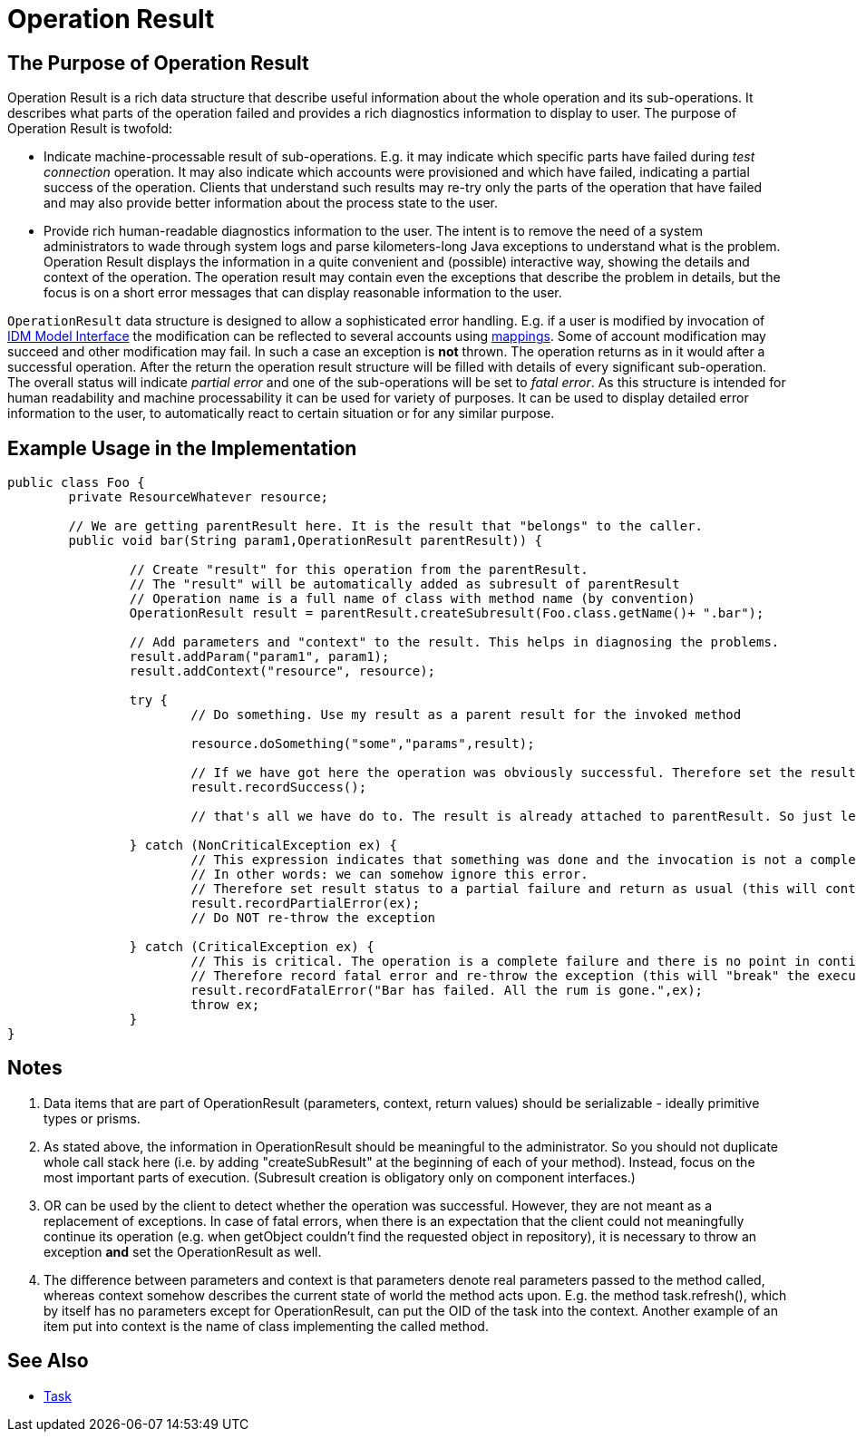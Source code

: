 = Operation Result
:page-wiki-name: OperationResult
:page-wiki-id: 2654336
:page-wiki-metadata-create-user: semancik
:page-wiki-metadata-create-date: 2011-07-07T16:31:00.347+02:00
:page-wiki-metadata-modify-user: peterkortvel@gmail.com
:page-wiki-metadata-modify-date: 2016-02-20T15:41:26.005+01:00


== The Purpose of Operation Result

Operation Result is a rich data structure that describe useful information about the whole operation and its sub-operations.
It describes what parts of the operation failed and provides a rich diagnostics information to display to user.
The purpose of Operation Result is twofold:

* Indicate machine-processable result of sub-operations.
E.g. it may indicate which specific parts have failed during _test connection_ operation.
It may also indicate which accounts were provisioned and which have failed, indicating a partial success of the operation.
Clients that understand such results may re-try only the parts of the operation that have failed and may also provide better information about the process state to the user.

* Provide rich human-readable diagnostics information to the user.
The intent is to remove the need of a system administrators to wade through system logs and parse kilometers-long Java exceptions to understand what is the problem.
Operation Result displays the information in a quite convenient and (possible) interactive way, showing the details and context of the operation.
The operation result may contain even the exceptions that describe the problem in details, but the focus is on a short error messages that can display reasonable information to the user.

`OperationResult` data structure is designed to allow a sophisticated error handling.
E.g. if a user is modified by invocation of xref:/midpoint/reference/interfaces/model-java/[IDM Model Interface] the modification can be reflected to several accounts using xref:/midpoint/reference/expressions/mappings/[mappings]. Some of account modification may succeed and other modification may fail.
In such a case an exception is *not* thrown.
The operation returns as in it would after a successful operation.
After the return the operation result structure will be filled with details of every significant sub-operation.
The overall status will indicate _partial error_ and one of the sub-operations will be set to _fatal error_. As this structure is intended for human readability and machine processability it can be used for variety of purposes.
It can be used to display detailed error information to the user, to automatically react to certain situation or for any similar purpose.

== Example Usage in the Implementation

[source,java]
----
public class Foo {
	private ResourceWhatever resource;

	// We are getting parentResult here. It is the result that "belongs" to the caller.
	public void bar(String param1,OperationResult parentResult)) {

		// Create "result" for this operation from the parentResult.
		// The "result" will be automatically added as subresult of parentResult
		// Operation name is a full name of class with method name (by convention)
		OperationResult result = parentResult.createSubresult(Foo.class.getName()+ ".bar");

		// Add parameters and "context" to the result. This helps in diagnosing the problems.
		result.addParam("param1", param1);
		result.addContext("resource", resource);

		try {
			// Do something. Use my result as a parent result for the invoked method

			resource.doSomething("some","params",result);

			// If we have got here the operation was obviously successful. Therefore set the result status to success.
			result.recordSuccess();

			// that's all we have do to. The result is already attached to parentResult. So just let the method return.

		} catch (NonCriticalException ex) {
			// This expression indicates that something was done and the invocation is not a complete failure.
			// In other words: we can somehow ignore this error.
			// Therefore set result status to a partial failure and return as usual (this will continue execution).
			result.recordPartialError(ex);
			// Do NOT re-throw the exception

		} catch (CriticalException ex) {
			// This is critical. The operation is a complete failure and there is no point in continuing.
			// Therefore record fatal error and re-throw the exception (this will "break" the execution).
			result.recordFatalError("Bar has failed. All the rum is gone.",ex);
			throw ex;
		}
}

----


== Notes

. Data items that are part of OperationResult (parameters, context, return values) should be serializable - ideally primitive types or prisms.

. As stated above, the information in OperationResult should be meaningful to the administrator.
So you should not duplicate whole call stack here (i.e. by adding "createSubResult" at the beginning of each of your method).
Instead, focus on the most important parts of execution.
(Subresult creation is obligatory only on component interfaces.)

. OR can be used by the client to detect whether the operation was successful.
However, they are not meant as a replacement of exceptions.
In case of fatal errors, when there is an expectation that the client could not meaningfully continue its operation (e.g. when getObject couldn't find the requested object in repository), it is necessary to throw an exception *and* set the OperationResult as well.

. The difference between parameters and context is that parameters denote real parameters passed to the method called, whereas context somehow describes the current state of world the method acts upon.
E.g. the method task.refresh(), which by itself has no parameters except for OperationResult, can put the OID of the task into the context.
Another example of an item put into context is the name of class implementing the called method.

== See Also

* xref:/midpoint/architecture/concepts/task/[Task]
